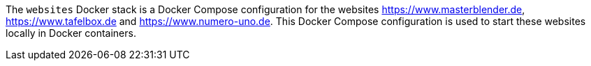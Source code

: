 The `websites` Docker stack is a Docker Compose configuration for the websites https://www.masterblender.de, https://www.tafelbox.de and https://www.numero-uno.de. This Docker Compose configuration is used to start these websites locally in Docker containers.
